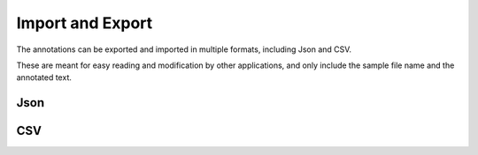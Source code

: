 Import and Export
=================

The annotations can be exported and imported in multiple formats, including Json and CSV.

These are meant for easy reading and modification by other applications, and only include the sample file name and the annotated text.

Json
----

.. code-block::
   :caption: An example of an exported Json file

   [
     {
       "file": "sample1.mp3",
       "text": "Annotation One",
     },
     {
       "file": "sample2.mp3",
       "text": "Annotation Two",
     }
   ]

CSV
---

.. code-block::
   :caption: An example of an exported CSV file

   file;text
   sample1.mp3;Annotation One
   sample2.mp3;Annotation Two

